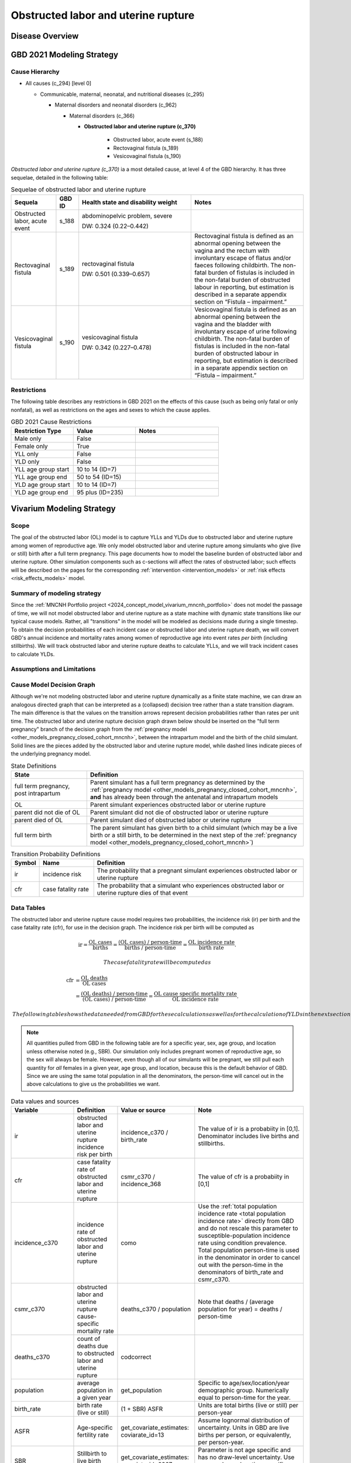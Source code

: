 .. _2021_cause_obstructed_labor_mncnh:

====================================
Obstructed labor and uterine rupture
====================================

Disease Overview
----------------

GBD 2021 Modeling Strategy
--------------------------

Cause Hierarchy
+++++++++++++++

- All causes (c_294) [level 0]

  - Communicable, maternal, neonatal, and nutritional diseases (c_295)

    - Maternal disorders and neonatal disorders (c_962)

      - Maternal disorders (c_366)

        - **Obstructed labor and uterine rupture (c_370)**

            - Obstructed labor, acute event (s_188)

            - Rectovaginal fistula (s_189)

            - Vesicovaginal fistula (s_190)

*Obstructed labor and uterine rupture (c_370)* ia a most
detailed cause, at level 4 of the GBD hierarchy. It has three sequelae,
detailed in the following table:

.. list-table:: Sequelae of obstructed labor and uterine rupture
    :header-rows: 1
    :widths: 2 1 5 5

    * - Sequela
      - GBD ID
      - Health state and disability weight
      - Notes
    * - Obstructed labor, acute event 
      - s_188
      - abdominopelvic problem, severe 

        DW: 0.324 (0.22–0.442) 
      - 
    * - Rectovaginal fistula 
      - s_189
      - rectovaginal fistula 

        DW: 0.501 (0.339–0.657)
      - Rectovaginal fistula is defined as an abnormal opening between the vagina and 
        the rectum with involuntary escape of flatus and/or faeces 
        following childbirth.  The non-fatal burden of fistulas is included in the 
        non-fatal burden of obstructed labour in reporting, but estimation is 
        described in a separate appendix section on “Fistula – impairment.”
    * - Vesicovaginal fistula
      - s_190
      - vesicovaginal fistula

        DW: 0.342 (0.227–0.478) 
      - Vesicovaginal  fistula is defined as an abnormal opening between the vagina and 
        the bladder with involuntary escape of urine following childbirth.  The non-fatal 
        burden of fistulas is included in the non-fatal burden of obstructed labour in 
        reporting, but estimation is described in a separate appendix section on 
        “Fistula – impairment.”

Restrictions
++++++++++++

The following table describes any restrictions in GBD 2021 on the
effects of this cause (such as being only fatal or only nonfatal), as
well as restrictions on the ages and sexes to which the cause applies.

.. list-table:: GBD 2021 Cause Restrictions
   :widths: 15 15 20
   :header-rows: 1

   * - Restriction Type
     - Value
     - Notes
   * - Male only
     - False
     -
   * - Female only
     - True
     -
   * - YLL only
     - False
     -
   * - YLD only
     - False
     -
   * - YLL age group start
     - 10 to 14 (ID=7)
     -
   * - YLL age group end
     - 50 to 54 (ID=15)
     -
   * - YLD age group start
     - 10 to 14 (ID=7)
     -
   * - YLD age group end
     - 95 plus (ID=235)
     -

Vivarium Modeling Strategy
--------------------------

Scope
+++++

The goal of the obstructed labor (OL) model is to capture YLLs and YLDs due to
obstructed labor and uterine rupture among women of
reproductive age. We only model obstructed labor and uterine rupture among 
simulants who give (live or still) birth after a full term pregnancy. This 
page documents how to model the baseline burden of obstructed labor and 
uterine rupture. Other simulation components such as c-sections will affect 
the rates of obstructed labor; such effects will be described on the pages for the corresponding :ref:`intervention <intervention_models>`
or :ref:`risk effects <risk_effects_models>` model.

Summary of modeling strategy
++++++++++++++++++++++++++++

Since the :ref:`MNCNH Portfolio project
<2024_concept_model_vivarium_mncnh_portfolio>` does not model the
passage of time, we will not model obstructed labor and uterine rupture
as a state machine with dynamic state transitions like our typical cause 
models. Rather, all "transitions" in the model will be modeled as decisions 
made during a single timestep. To obtain the decision probabilities of each 
incident case or obstructed labor and uterine rupture death, we will convert 
GBD's annual incidence and mortality rates among women of reproductive age 
into event rates *per birth* (including stillbirths). We will track obstructed 
labor and uterine rupture deaths to calculate YLLs, and we will track incident 
cases to calculate YLDs.

Assumptions and Limitations
+++++++++++++++++++++++++++

Cause Model Decision Graph
++++++++++++++++++++++++++

Although we're not modeling obstructed labor and uterine rupture
dynamically as a finite state machine, we can draw an analogous directed 
graph that can be interpreted as a (collapsed) decision tree rather than 
a state transition diagram. The main difference is that the values on the 
transition arrows represent decision probabilities rather than rates per 
unit time. The obstructed labor and uterine rupture decision graph drawn 
below should be inserted on the "full term pregnancy" branch of the decision 
graph from the :ref:`pregnancy model <other_models_pregnancy_closed_cohort_mncnh>`,
between the intrapartum model and the birth of the child simulant. Solid
lines are the pieces added by the obstructed labor and uterine rupture model, 
while dashed lines indicate pieces of the underlying pregnancy model.

.. graphviz::

    digraph OL_decisions {
        rankdir = LR;
        ftp [label="full term\npregnancy, post\nintrapartum", style=dashed]
        ftb [label="full term\nbirth", style=dashed]
        alive [label="parent did not\ndie of OL"]
        dead [label="parent died\nof OL"]

        ftp -> alive  [label = "1 - ir"]
        ftp -> OL [label = "ir"]
        OL -> alive [label = "1 - cfr"]
        OL -> dead [label = "cfr"]
        alive -> ftb  [label = "1", style=dashed]
        dead -> ftb  [label = "1", style=dashed]
    }

.. list-table:: State Definitions
    :widths: 7 20
    :header-rows: 1

    * - State
      - Definition
    * - full term pregnancy, post intrapartum
      - Parent simulant has a full term pregnancy as determined by the
        :ref:`pregnancy model
        <other_models_pregnancy_closed_cohort_mncnh>`, **and** has
        already been through the antenatal and intrapartum models
    * - OL
      - Parent simulant experiences obstructed labor or uterine rupture
    * - parent did not die of OL 
      - Parent simulant did not die of obstructed labor or uterine rupture
    * - parent died of OL
      - Parent simulant died of obstructed labor or uterine rupture
    * - full term birth
      - The parent simulant has given birth to a child simulant (which
        may be a live birth or a still birth, to be determined in the
        next step of the :ref:`pregnancy model
        <other_models_pregnancy_closed_cohort_mncnh>`)

.. list-table:: Transition Probability Definitions
    :widths: 1 5 20
    :header-rows: 1

    * - Symbol
      - Name
      - Definition
    * - ir
      - incidence risk
      - The probability that a pregnant simulant experiences obstructed 
        labor or uterine rupture
    * - cfr
      - case fatality rate
      - The probability that a simulant who experiences obstructed labor or uterine rupture dies of that 
        event


Data Tables
+++++++++++

The obstructed labor and uterine rupture cause model requires two probabilities, the
incidence risk (ir) per birth and the case fatality rate (cfr), for use
in the decision graph. The incidence risk per birth will be computed as

.. math::
    \text{ir} = \frac{\text{OL cases}}{\text{births}}
        = \frac{\text{(OL cases) / person-time}}
            {\text{births / person-time}}
        = \frac{\text{OL incidence rate}}{\text{birth rate}}.

  The case fatality rate will be computed as

.. math::
    \begin{align*}
    \text{cfr} &= \frac{\text{OL deaths}}{\text{OL cases}} \\
        &= \frac{\text{(OL deaths) / person-time}}
            {\text{(OL cases) / person-time}}
        = \frac{\text{OL cause specific mortality rate}}
            {\text{OL incidence rate}}.
    \end{align*}

  The following table shows the data needed from GBD for these
  calculations as well as for the calculation of YLDs in the next section.

.. note::

  All quantities pulled from GBD in the following table are for a
  specific year, sex, age group, and location unless otherwise noted
  (e.g., SBR). Our simulation only includes pregnant women of
  reproductive age, so the sex will always be female. However, even
  though all of our simulants will be pregnant, we still pull each
  quantity for *all* females in a given year, age group, and location,
  because this is the default behavior of GBD. Since we are using the
  same total population in all the denominators, the person-time will
  cancel out in the above calculations to give us the probabilities we
  want.

.. list-table:: Data values and sources
    :header-rows: 1

    * - Variable
      - Definition
      - Value or source
      - Note
    * - ir
      - obstructed labor and uterine rupture incidence risk per birth
      - incidence_c370 / birth_rate
      - The value of ir is a probabiity in [0,1]. Denominator includes
        live births and stillbirths.
    * - cfr
      - case fatality rate of obstructed labor and uterine rupture
      - csmr_c370 / incidence_368
      - The value of cfr is a probabiity in [0,1]
    * - incidence_c370
      - incidence rate of obstructed labor and uterine rupture
      - como
      - Use the :ref:`total population incidence rate <total population
        incidence rate>` directly from GBD and do not rescale this
        parameter to susceptible-population incidence rate using
        condition prevalence. Total population person-time is used in
        the denominator in order to cancel out with the person-time in
        the denominators of birth_rate and csmr_c370.
    * - csmr_c370
      - obstructed labor and uterine rupture cause-specific mortality rate
      - deaths_c370 / population
      - Note that deaths / (average population for year) = deaths / person-time
    * - deaths_c370
      - count of deaths due to obstructed labor and uterine rupture
      - codcorrect
      -
    * - population
      - average population in a given year
      - get_population
      - Specific to age/sex/location/year demographic group. Numerically
        equal to person-time for the year.
    * - birth_rate
      - birth rate (live or still)
      - (1 + SBR) ASFR
      - Units are total births (live or still) per person-year
    * - ASFR
      - Age-specific fertility rate
      - get_covariate_estimates: coviarate_id=13
      - Assume lognormal distribution of uncertainty. Units in GBD are
        live births per person, or equivalently, per person-year.
    * - SBR
      - Stillbirth to live birth ratio
      - get_covariate_estimates: covariate_id=2267
      - Parameter is not age specific and has no draw-level uncertainty.
        Use mean_value as location-specific point parameter.
    * - yld_rate_c370
      - rate of obstructed labor and uterine rupture YLDs per person-year
      - como
      -
    * - ylds_per_case_c370
      - YLDs per case of obstructed labor and uterine rupture
      - yld_rate_c370 / incidence_c370
      -

Calculating Burden
++++++++++++++++++

Years of life lost
"""""""""""""""""""

The years of life lost (YLLs) due to obstructed labor or uterine rupture
for a simulant who dies of obstructed labor or uterine rupture at age :math:`a`
should equal :math:`\operatorname{TMRLE}(a) - a`, where
:math:`\operatorname{TMRLE}(a)` is the theoretical minimum risk life
expectancy for a person of age :math:`a`.

Years lived with disability
"""""""""""""""""""""""""""

For simplicity, each simulant with an incident case of obstructed labor
or uterine rupture in a given age group  will accrue the same
number of years lived with disability (YLDs). Specifically, the total
number of obstructed labor YLDs accrued by each affected simulant should
be the average number of YLDs per case of obstructed labor or uterine 
rupture in the simulant's age group, which is defined in the above data 
table as

.. math::

    \begin{align*}
    \text{ylds_per_case_c368}
        &= \frac{\text{OL YLDs}}{\text{OL cases}}\\
        &= \frac{\text{(OL YLDs) / person-time}}
            {\text{(OL cases) / person-time}}
        = \frac{\text{OL YLD rate}}{\text{OL incidence rate}}.
    \end{align*}

We are using the fact that  each simulant can get at most one case of
obstructed labor or uterine rupture during the simulation, so the average 
number of YLDs per affected simulant is the same as the average number of 
YLDs per case. Simulants with a case of obstructed labor or uterine rupture
should accrue YLDs whether or not they die.

.. admonition:: Limitation

    The above strategy of computing average OL YLDs per
    case should correctly capture total YLDs for the acute sequela
    "obstructed labor, acute event". However, **when
    we compute averted YLDs, the above calculation will not correctly
    count uncured or untreated fistula YLDs from the long-term sequelae 
    "rectovaginal_fistula" or "vesicovaginal_fistula"**, for two reasons:

    #. Fistula YLDs for a given age group will include not only OL or 
       uterine ruptures caused by current births, but by OL or 
       uterine ruptures caused by prior births. This means that we are 
       assigning extra YLDs to each current OL or uterine rupture case
       that are actually being accrued by other, nonpregnant people in
       the population who have lasting impacts of a previous birth and 
       have nothing to do with the OL or uterine rupture case we are modeling.

    #. If the modeled birth and uterine rupture case *does* lead to an
       uncured or untreated fistula, the total fistula YLDs will be spread 
       out over the simulant's remaining lifetime, occurring in later
       age groups, not entirely in the simulant's current age group (when using the "prevalence YLD" approach currently employed by GBD).
       Thus we will be missing a portion of the YLDs caused by
       the current birth events when we tally up YLDs for births in the
       simulant's current age group.

    Thus, if we avert a case of OL or uterine rupture, we will be simultaneously
    averting *extra* YLDs that we shouldn't be, because we are counting
    YLDs that don't actually belong to the simulant whose case was
    averted, as well as *missing* YLDs that should have been averted
    because we are only counting YLDs in the simulant's current age
    group, and not the YLDs that they would accrue in later years. Since
    births and hence incident cases of OL or uterine rupture `generally
    decrease with age <https://vizhub.healthdata.org/gbd-compare/#>`_, while cases of
    uncured or untreated fistulas increase with age until age group 11 (and fistula YLDs can
    continue accruing all the way through the 95+ age group, unlike YLDs caused by sepsis
    or hemorrhage), we *might* be systematically *undercounting* the YLDs that would be 
    averted by each averted case of OL, because for a OL case, the missed 
    YLDs for the simulant in question will on average be greater than 
    the extraneous YLDs from other simulants in the same age group. 

    It may be possible to develop a different strategy of counting YLDs (such as switching to "incidence YLDs")
    that would help correct this bias, but the discrepancy will likely
    be a relatively small proportion of total DALYs, so we are willing
    to accept this limitation for now.

Validation Criteria
+++++++++++++++++++

In order to verify and validate the model, we should record at least the
following information:

- Number of simulants with full term pregnancies in each age group
  before the OL and uterine rupture model is run
- Number of OL and uterine rupture cases and OL and uterine rupture deaths in each age
  group
- Number of OL and uterine rupture YLDs and YLLs in each age group

Using the above data, we should be able to verify/validate the
following:

- Validate the OL and uterine rupture incidence risk and case fatality rate in
  each age group against the corresponding quantities calculated from
  GBD data
- Validate the number of OL and uterine rupture deaths per population against
  the OL and uterine rupture CSMR from GBD
- Validate the total OL and uterine rupture YLDs and YLLs per population
  against the rates from GBD

References
----------
